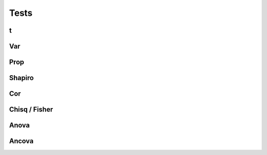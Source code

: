 Tests
=====

t
------------

.. code-block:: r

Var
------------

.. code-block:: r

Prop
------------

.. code-block:: r

Shapiro
------------

.. code-block:: r

Cor
------------

.. code-block:: r

Chisq / Fisher
------------

.. code-block:: r

Anova
------------

.. code-block:: r

Ancova
------------

.. code-block:: r